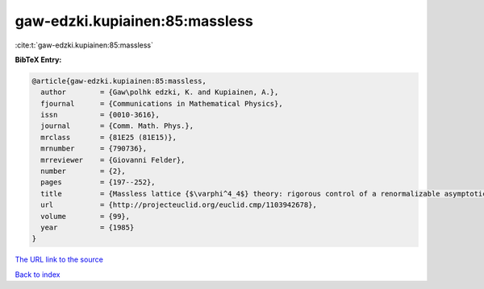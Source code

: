 gaw-edzki.kupiainen:85:massless
===============================

:cite:t:`gaw-edzki.kupiainen:85:massless`

**BibTeX Entry:**

.. code-block:: bibtex

   @article{gaw-edzki.kupiainen:85:massless,
     author        = {Gaw\polhk edzki, K. and Kupiainen, A.},
     fjournal      = {Communications in Mathematical Physics},
     issn          = {0010-3616},
     journal       = {Comm. Math. Phys.},
     mrclass       = {81E25 (81E15)},
     mrnumber      = {790736},
     mrreviewer    = {Giovanni Felder},
     number        = {2},
     pages         = {197--252},
     title         = {Massless lattice {$\varphi^4_4$} theory: rigorous control of a renormalizable asymptotically free model},
     url           = {http://projecteuclid.org/euclid.cmp/1103942678},
     volume        = {99},
     year          = {1985}
   }

`The URL link to the source <http://projecteuclid.org/euclid.cmp/1103942678>`__


`Back to index <../By-Cite-Keys.html>`__
